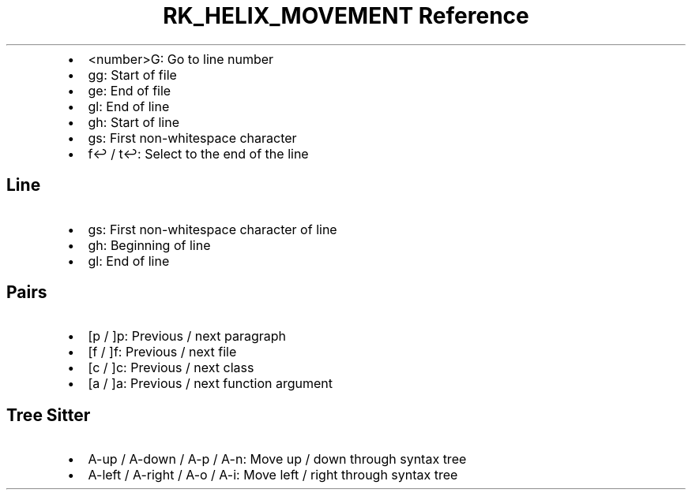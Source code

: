 .\" Automatically generated by Pandoc 3.6
.\"
.TH "RK_HELIX_MOVEMENT Reference" "" "" ""
.IP \[bu] 2
\f[CR]<number>G\f[R]: Go to line number
.IP \[bu] 2
\f[CR]gg\f[R]: Start of file
.IP \[bu] 2
\f[CR]ge\f[R]: End of file
.IP \[bu] 2
\f[CR]gl\f[R]: End of line
.IP \[bu] 2
\f[CR]gh\f[R]: Start of line
.IP \[bu] 2
\f[CR]gs\f[R]: First non\-whitespace character
.IP \[bu] 2
\f[CR]f↩\f[R] / \f[CR]t↩\f[R]: Select to the end of the line
.SH Line
.IP \[bu] 2
\f[CR]gs\f[R]: First non\-whitespace character of line
.IP \[bu] 2
\f[CR]gh\f[R]: Beginning of line
.IP \[bu] 2
\f[CR]gl\f[R]: End of line
.SH Pairs
.IP \[bu] 2
\f[CR][p\f[R] / \f[CR]]p\f[R]: Previous / next paragraph
.IP \[bu] 2
\f[CR][f\f[R] / \f[CR]]f\f[R]: Previous / next file
.IP \[bu] 2
\f[CR][c\f[R] / \f[CR]]c\f[R]: Previous / next class
.IP \[bu] 2
\f[CR][a\f[R] / \f[CR]]a\f[R]: Previous / next function argument
.SH Tree Sitter
.IP \[bu] 2
\f[CR]A\-up\f[R] / \f[CR]A\-down\f[R] / \f[CR]A\-p\f[R] /
\f[CR]A\-n\f[R]: Move up / down through syntax tree
.IP \[bu] 2
\f[CR]A\-left\f[R] / \f[CR]A\-right\f[R] / \f[CR]A\-o\f[R] /
\f[CR]A\-i\f[R]: Move left / right through syntax tree
